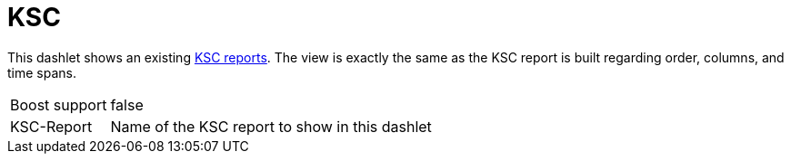 
= KSC

This dashlet shows an existing link:https://opennms.discourse.group/t/ksc-report-configuration/2209[KSC reports].
The view is exactly the same as the KSC report is built regarding order, columns, and time spans.

[options="autowidth", cols="1,2"]
|===
| Boost support
| false

| KSC-Report
| Name of the KSC report to show in this dashlet
|===
